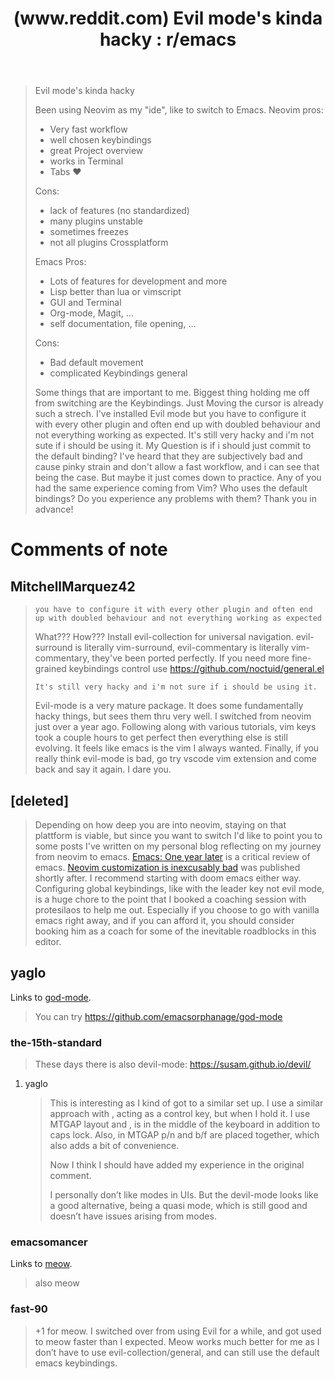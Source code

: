 :PROPERTIES:
:ID:       96e0b320-61ec-4e48-b5b8-e0d6d64577ef
:ROAM_REFS: https://www.reddit.com/r/emacs/comments/14kgnsh/evil_modes_kinda_hacky/
:END:
#+title: (www.reddit.com) Evil mode's kinda hacky : r/emacs
#+filetags: :vim:emacs:website:

#+begin_quote
  Evil mode's kinda hacky

  Been using Neovim as my "ide", like to switch to Emacs.
  Neovim pros:
   - Very fast workflow
   - well chosen keybindings
   - great Project overview
   - works in Terminal
   - Tabs ❤️
  Cons:
   - lack of features (no standardized)
   - many plugins unstable
   - sometimes freezes
   - not all plugins Crossplatform
  Emacs Pros:
   - Lots of features for development and more
   - Lisp better than lua or vimscript
   - GUI and Terminal
   - Org-mode, Magit, ...
   - self documentation, file opening, ...
  Cons:
   - Bad default movement
   - complicated Keybindings general
  Some things that are important to me.  Biggest thing holding me off from switching are the Keybindings.  Just Moving the cursor is already such a strech.  I've installed Evil mode but you have to configure it with every other plugin and often end up with doubled behaviour and not everything working as expected.  It's still very hacky and i'm not sute if i should be using it.
  My Question is if i should just commit to the default binding?  I've heard that they are subjectively bad and cause pinky strain and don't allow a fast workflow, and i can see that being the case.  But maybe it just comes down to practice.
  Any of you had the same experience coming from Vim?  Who uses the default bindings?  Do you experience any problems with them?
  Thank you in advance!
#+end_quote
* Comments of note
** MitchellMarquez42
#+begin_quote
  : you have to configure it with every other plugin and often end up with doubled behaviour and not everything working as expected
  What??? How??? Install evil-collection for universal navigation.  evil-surround is literally vim-surround, evil-commentary is literally vim-commentary, they've been ported perfectly.
  If you need more fine-grained keybindings control use https://github.com/noctuid/general.el
  : It's still very hacky and i'm not sure if i should be using it.
  Evil-mode is a very mature package.  It does some fundamentally hacky things, but sees them thru very well.
  I switched from neovim just over a year ago.  Following along with various tutorials, vim keys took a couple hours to get perfect then everything else is still evolving.  It feels like emacs is the vim I always wanted.
  Finally, if you really think evil-mode is bad, go try vscode vim extension and come back and say it again.  I dare you.
#+end_quote
** [deleted]
#+begin_quote
  Depending on how deep you are into neovim, staying on that plattform is viable, but since you want to switch I'd like to point you to some posts I've written on my personal blog reflecting on my journey from neovim to emacs.
  [[id:2b75fd71-ae14-45dd-aea7-c3cd036b61a7][Emacs: One year later]] is a critical review of emacs.
  [[id:abbb53d5-7505-421a-8538-bf64e63d9c0b][Neovim customization is inexcusably bad]] was published shortly after.
  I recommend starting with doom emacs either way.
  Configuring global keybindings, like with the leader key not evil mode, is a huge chore to the point that I booked a coaching session with protesilaos to help me out.
  Especially if you choose to go with vanilla emacs right away, and if you can afford it, you should consider booking him as a coach for some of the inevitable roadblocks in this editor.
#+end_quote
** yaglo
Links to [[id:b5d3b275-82a8-4906-b87f-a83c31e64c5a][god-mode]].
#+begin_quote
  You can try https://github.com/emacsorphanage/god-mode
#+end_quote
*** the-15th-standard
#+begin_quote
  These days there is also devil-mode: https://susam.github.io/devil/
#+end_quote
**** yaglo
#+begin_quote
  This is interesting as I kind of got to a similar set up.  I use a similar approach with , acting as a control key, but when I hold it. I use MTGAP layout and , is in the middle of the keyboard in addition to caps lock.  Also, in MTGAP p/n and b/f are placed together, which also adds a bit of convenience.

  Now I think I should have added my experience in the original comment.

  I personally don’t like modes in UIs.  But the devil-mode looks like a good alternative, being a quasi mode, which is still good and doesn’t have issues arising from modes.
#+end_quote
*** emacsomancer
Links to [[id:f366f971-e924-448e-be1a-14484ed21994][meow]].
#+begin_quote
  also meow
#+end_quote
*** fast-90
#+begin_quote
  +1 for meow. I switched over from using Evil for a while, and got used to meow faster than I expected. Meow works much better for me as I don’t have to use evil-collection/general, and can still use the default emacs keybindings.
#+end_quote
